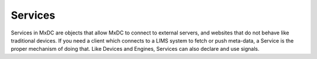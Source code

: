 Services
========

Services in MxDC are objects that allow MxDC to connect to external servers, and websites that do not behave like
traditional devices.  If you need a client which connects to a LIMS system to fetch or push meta-data, a Service is
the proper mechanism of doing that. Like Devices and Engines, Services can also declare and use signals.
